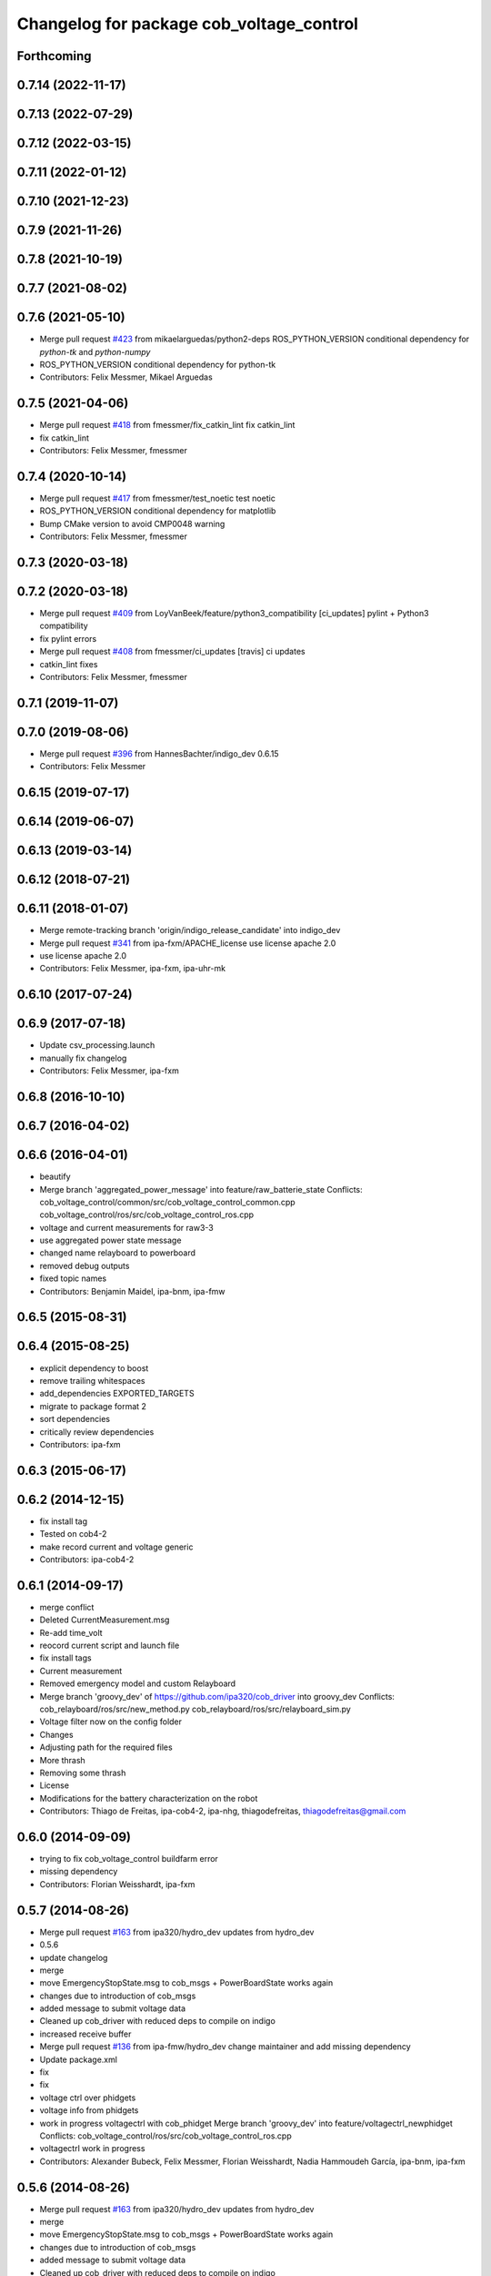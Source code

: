 ^^^^^^^^^^^^^^^^^^^^^^^^^^^^^^^^^^^^^^^^^
Changelog for package cob_voltage_control
^^^^^^^^^^^^^^^^^^^^^^^^^^^^^^^^^^^^^^^^^

Forthcoming
-----------

0.7.14 (2022-11-17)
-------------------

0.7.13 (2022-07-29)
-------------------

0.7.12 (2022-03-15)
-------------------

0.7.11 (2022-01-12)
-------------------

0.7.10 (2021-12-23)
-------------------

0.7.9 (2021-11-26)
------------------

0.7.8 (2021-10-19)
------------------

0.7.7 (2021-08-02)
------------------

0.7.6 (2021-05-10)
------------------
* Merge pull request `#423 <https://github.com/ipa320/cob_driver/issues/423>`_ from mikaelarguedas/python2-deps
  ROS_PYTHON_VERSION conditional dependency for `python-tk` and `python-numpy`
* ROS_PYTHON_VERSION conditional dependency for python-tk
* Contributors: Felix Messmer, Mikael Arguedas

0.7.5 (2021-04-06)
------------------
* Merge pull request `#418 <https://github.com/ipa320/cob_driver/issues/418>`_ from fmessmer/fix_catkin_lint
  fix catkin_lint
* fix catkin_lint
* Contributors: Felix Messmer, fmessmer

0.7.4 (2020-10-14)
------------------
* Merge pull request `#417 <https://github.com/ipa320/cob_driver/issues/417>`_ from fmessmer/test_noetic
  test noetic
* ROS_PYTHON_VERSION conditional dependency for matplotlib
* Bump CMake version to avoid CMP0048 warning
* Contributors: Felix Messmer, fmessmer

0.7.3 (2020-03-18)
------------------

0.7.2 (2020-03-18)
------------------
* Merge pull request `#409 <https://github.com/ipa320/cob_driver/issues/409>`_ from LoyVanBeek/feature/python3_compatibility
  [ci_updates] pylint + Python3 compatibility
* fix pylint errors
* Merge pull request `#408 <https://github.com/ipa320/cob_driver/issues/408>`_ from fmessmer/ci_updates
  [travis] ci updates
* catkin_lint fixes
* Contributors: Felix Messmer, fmessmer

0.7.1 (2019-11-07)
------------------

0.7.0 (2019-08-06)
------------------
* Merge pull request `#396 <https://github.com/ipa320/cob_driver/issues/396>`_ from HannesBachter/indigo_dev
  0.6.15
* Contributors: Felix Messmer

0.6.15 (2019-07-17)
-------------------

0.6.14 (2019-06-07)
-------------------

0.6.13 (2019-03-14)
-------------------

0.6.12 (2018-07-21)
-------------------

0.6.11 (2018-01-07)
-------------------
* Merge remote-tracking branch 'origin/indigo_release_candidate' into indigo_dev
* Merge pull request `#341 <https://github.com/ipa320/cob_driver/issues/341>`_ from ipa-fxm/APACHE_license
  use license apache 2.0
* use license apache 2.0
* Contributors: Felix Messmer, ipa-fxm, ipa-uhr-mk

0.6.10 (2017-07-24)
-------------------

0.6.9 (2017-07-18)
------------------
* Update csv_processing.launch
* manually fix changelog
* Contributors: Felix Messmer, ipa-fxm

0.6.8 (2016-10-10)
------------------

0.6.7 (2016-04-02)
------------------

0.6.6 (2016-04-01)
------------------
* beautify
* Merge branch 'aggregated_power_message' into feature/raw_batterie_state
  Conflicts:
  cob_voltage_control/common/src/cob_voltage_control_common.cpp
  cob_voltage_control/ros/src/cob_voltage_control_ros.cpp
* voltage and current measurements for raw3-3
* use aggregated power state message
* changed name relayboard to powerboard
* removed debug outputs
* fixed topic names
* Contributors: Benjamin Maidel, ipa-bnm, ipa-fmw

0.6.5 (2015-08-31)
------------------

0.6.4 (2015-08-25)
------------------
* explicit dependency to boost
* remove trailing whitespaces
* add_dependencies EXPORTED_TARGETS
* migrate to package format 2
* sort dependencies
* critically review dependencies
* Contributors: ipa-fxm

0.6.3 (2015-06-17)
------------------

0.6.2 (2014-12-15)
------------------
* fix install tag
* Tested on cob4-2
* make record current and voltage generic
* Contributors: ipa-cob4-2

0.6.1 (2014-09-17)
------------------
* merge conflict
* Deleted CurrentMeasurement.msg
* Re-add time_volt
* reocord current script and launch file
* fix install tags
* Current measurement
* Removed emergency model and custom Relayboard
* Merge branch 'groovy_dev' of https://github.com/ipa320/cob_driver into groovy_dev
  Conflicts:
  cob_relayboard/ros/src/new_method.py
  cob_relayboard/ros/src/relayboard_sim.py
* Voltage filter now on the config folder
* Changes
* Adjusting path for the required files
* More thrash
* Removing some thrash
* License
* Modifications for the battery characterization on the robot
* Contributors: Thiago de Freitas, ipa-cob4-2, ipa-nhg, thiagodefreitas, thiagodefreitas@gmail.com

0.6.0 (2014-09-09)
------------------
* trying to fix cob_voltage_control buildfarm error
* missing dependency
* Contributors: Florian Weisshardt, ipa-fxm

0.5.7 (2014-08-26)
------------------
* Merge pull request `#163 <https://github.com/ipa320/cob_driver/issues/163>`_ from ipa320/hydro_dev
  updates from hydro_dev
* 0.5.6
* update changelog
* merge
* move EmergencyStopState.msg to cob_msgs + PowerBoardState works again
* changes due to introduction of cob_msgs
* added message to submit voltage data
* Cleaned up cob_driver with reduced deps to compile on indigo
* increased receive buffer
* Merge pull request `#136 <https://github.com/ipa320/cob_driver/issues/136>`_ from ipa-fmw/hydro_dev
  change maintainer and add missing dependency
* Update package.xml
* fix
* fix
* voltage ctrl over phidgets
* voltage info from phidgets
* work in progress voltagectrl with cob_phidget
  Merge branch 'groovy_dev' into feature/voltagectrl_newphidget
  Conflicts:
  cob_voltage_control/ros/src/cob_voltage_control_ros.cpp
* voltagectrl work in progress
* Contributors: Alexander Bubeck, Felix Messmer, Florian Weisshardt, Nadia Hammoudeh García, ipa-bnm, ipa-fxm

0.5.6 (2014-08-26)
------------------
* Merge pull request `#163 <https://github.com/ipa320/cob_driver/issues/163>`_ from ipa320/hydro_dev
  updates from hydro_dev
* merge
* move EmergencyStopState.msg to cob_msgs + PowerBoardState works again
* changes due to introduction of cob_msgs
* added message to submit voltage data
* Cleaned up cob_driver with reduced deps to compile on indigo
* increased receive buffer
* Merge pull request `#136 <https://github.com/ipa320/cob_driver/issues/136>`_ from ipa-fmw/hydro_dev
  change maintainer and add missing dependency
* Update package.xml
* fix
* fix
* voltage ctrl over phidgets
* voltage info from phidgets
* work in progress voltagectrl with cob_phidget
  Merge branch 'groovy_dev' into feature/voltagectrl_newphidget
  Conflicts:
  cob_voltage_control/ros/src/cob_voltage_control_ros.cpp
* voltagectrl work in progress
* Contributors: Alexander Bubeck, Felix Messmer, Florian Weisshardt, Nadia Hammoudeh García, ipa-bnm, ipa-fxm

0.5.3 (2014-03-31)
------------------
* install tags
* Contributors: ipa-fxm

0.5.2 (2014-03-20)
------------------

0.5.1 (2014-03-20)
------------------
* some install tag updates
* removed phidget21.h include inside main source file due to missing header guard
* bug fix in voltage_control
* remove old rosbuild import
* merged with groovy_dev upstream
* No need for the stds, thrash from the voltage checks on robot-at-work
* Modification from RAW3-1
* Installation stuff
* fix for battery dashboard
* V instead of mV
* use v not mV
* Set parameter nedded for battery monitor
* cleaned up CMakeLists and added install directives
* further modifications for catkin, now everything is compiling and linking
* Removed csv files from the cob_voltage_control
* Changed launch file to be related to each robot
* compiling but still some linker errors
* Second catkinization push
* First catkinization, still need to update some CMakeLists.txt
* debugging voltage filter
* fix launch file
* nasty fix for rob3-6
* Changes the modes nomenclatures
* More organization to the voltage commit
* Organizing the voltage filter commit
* Reverting new method
* Method modification on the robot
* Reverting new method
* Merge branch 'groovy_dev' of github.com:thiagodefreitas/cob_driver into groovy_dev
  Conflicts:
  cob_voltage_control/ros/src/new_method.py
* Method
* Modifications to the modes
* Mods
* Launch files
* IPA PC
* Starting real time implementation
* Saved at home computer
* Mods
* More mods on the battery statistics
* Mods on the plots
* Starting the statistical analysis of the battery
* added topic for relayboard message
* changed mapping of em state topics to make sense for gui
* added parameters
* added simple voltage calculation
* changes with sensor attached
* initial version of cob_voltage_control
* Contributors: Alexander Bubeck, Frederik Hegger, Thiago de Freitas, Thiago de Freitas Oliveira Araujo, abubeck, ipa-bnm, ipa-cob3-4, ipa-cob3-6, ipa-cob3-7, ipa-fmw, robot, thiagodefreitas, thiagodefreitas@gmail.com
